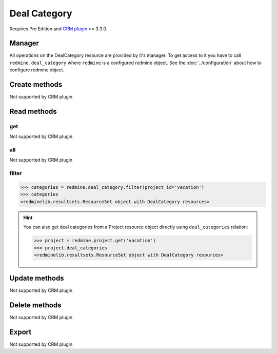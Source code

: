 Deal Category
=============

Requires Pro Edition and `CRM plugin <https://www.redmineup.com/pages/plugins/crm>`_ >= 3.3.0.

Manager
-------

All operations on the DealCategory resource are provided by it's manager. To get access to
it you have to call ``redmine.deal_category`` where ``redmine`` is a configured redmine object.
See the :doc:`../configuration` about how to configure redmine object.

Create methods
--------------

Not supported by CRM plugin

Read methods
------------

get
+++

Not supported by CRM plugin

all
+++

Not supported by CRM plugin

filter
++++++

.. py:method:: filter(**filters)
   :module: redminelib.managers.ResourceManager
   :noindex:

   Returns DealCategory resources that match the given lookup parameters.

   :param project_id: (required). Id or identifier of deal category's project.
   :type project_id: int or string
   :param int limit: (optional). How much resources to return.
   :param int offset: (optional). Starting from what resource to return the other resources.
   :return: :ref:`ResourceSet` object

.. code-block:: python

   >>> categories = redmine.deal_category.filter(project_id='vacation')
   >>> categories
   <redminelib.resultsets.ResourceSet object with DealCategory resources>

.. hint::

   You can also get deal categories from a Project resource object directly using
   ``deal_categories`` relation:

   .. code-block:: python

      >>> project = redmine.project.get('vacation')
      >>> project.deal_categories
      <redminelib.resultsets.ResourceSet object with DealCategory resources>

Update methods
--------------

Not supported by CRM plugin

Delete methods
--------------

Not supported by CRM plugin

Export
------

Not supported by CRM plugin
